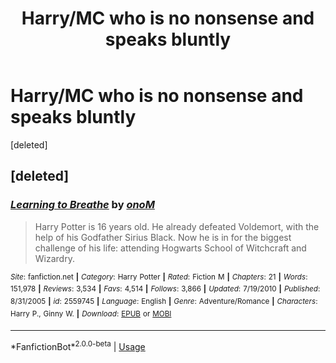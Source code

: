 #+TITLE: Harry/MC who is no nonsense and speaks bluntly

* Harry/MC who is no nonsense and speaks bluntly
:PROPERTIES:
:Score: 0
:DateUnix: 1564015338.0
:DateShort: 2019-Jul-25
:FlairText: Request
:END:
[deleted]


** [deleted]
:PROPERTIES:
:Score: 1
:DateUnix: 1564020900.0
:DateShort: 2019-Jul-25
:END:

*** [[https://www.fanfiction.net/s/2559745/1/][*/Learning to Breathe/*]] by [[https://www.fanfiction.net/u/437194/onoM][/onoM/]]

#+begin_quote
  Harry Potter is 16 years old. He already defeated Voldemort, with the help of his Godfather Sirius Black. Now he is in for the biggest challenge of his life: attending Hogwarts School of Witchcraft and Wizardry.
#+end_quote

^{/Site/:} ^{fanfiction.net} ^{*|*} ^{/Category/:} ^{Harry} ^{Potter} ^{*|*} ^{/Rated/:} ^{Fiction} ^{M} ^{*|*} ^{/Chapters/:} ^{21} ^{*|*} ^{/Words/:} ^{151,978} ^{*|*} ^{/Reviews/:} ^{3,534} ^{*|*} ^{/Favs/:} ^{4,514} ^{*|*} ^{/Follows/:} ^{3,866} ^{*|*} ^{/Updated/:} ^{7/19/2010} ^{*|*} ^{/Published/:} ^{8/31/2005} ^{*|*} ^{/id/:} ^{2559745} ^{*|*} ^{/Language/:} ^{English} ^{*|*} ^{/Genre/:} ^{Adventure/Romance} ^{*|*} ^{/Characters/:} ^{Harry} ^{P.,} ^{Ginny} ^{W.} ^{*|*} ^{/Download/:} ^{[[http://www.ff2ebook.com/old/ffn-bot/index.php?id=2559745&source=ff&filetype=epub][EPUB]]} ^{or} ^{[[http://www.ff2ebook.com/old/ffn-bot/index.php?id=2559745&source=ff&filetype=mobi][MOBI]]}

--------------

*FanfictionBot*^{2.0.0-beta} | [[https://github.com/tusing/reddit-ffn-bot/wiki/Usage][Usage]]
:PROPERTIES:
:Author: FanfictionBot
:Score: 1
:DateUnix: 1564020922.0
:DateShort: 2019-Jul-25
:END:
